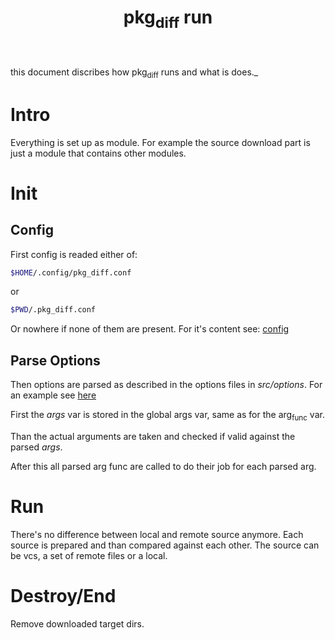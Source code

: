 #+TITLE: pkg_diff run
this document discribes how pkg_diff runs and what is does._
* Intro 
Everything is set up as module. For example the source download part is just a module 
that contains other modules.
* Init 
** Config 
First config is readed either of: 
#+BEGIN_SRC sh
$HOME/.config/pkg_diff.conf
#+END_SRC
or
#+BEGIN_SRC sh
$PWD/.pkg_diff.conf
#+END_SRC
Or nowhere if none of them are present.
For it's content see: [[./config.org][config]]
** Parse Options
Then options are parsed as described in the options files in /src/options/.
For an example see [[./structure.org::Example][here]]

First the /args/ var is stored in the global args var, 
same as for the arg_func var.

Than the actual arguments are taken and checked if 
valid against the parsed /args/.

After this all parsed arg func are called to do their job for each parsed arg.
* Run
There's no difference between local and remote source anymore. Each source is prepared
and than compared against each other.
The source can be vcs, a set of remote files or a local. 

* Destroy/End
Remove downloaded target dirs.

